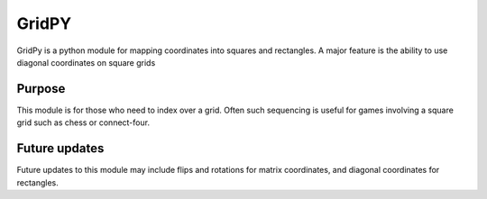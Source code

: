 GridPY
======

GridPy is a python module for mapping coordinates into squares and rectangles.
A major feature is the ability to use diagonal coordinates on square grids

Purpose
-------
This module is for those who need to index over a grid. Often such sequencing is
useful for games involving a square grid such as chess or connect-four.

Future updates
--------------
Future updates to this module may include flips and rotations for matrix coordinates,
and diagonal coordinates for rectangles.